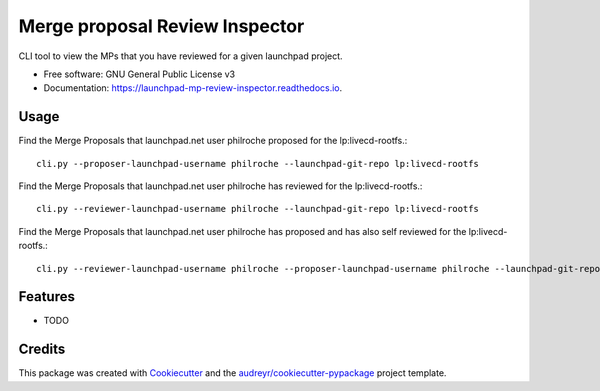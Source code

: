 ===============================
Merge proposal Review Inspector
===============================


.. image:: https://img.shields.io/pypi/v/launchpad_mp_review_inspector.svg
        :target: https://pypi.python.org/pypi/launchpad_mp_review_inspector

.. image:: https://img.shields.io/travis/philroche/launchpad_mp_review_inspector.svg
        :target: https://travis-ci.com/philroche/launchpad_mp_review_inspector

.. image:: https://readthedocs.org/projects/launchpad-mp-review-inspector/badge/?version=latest
        :target: https://launchpad-mp-review-inspector.readthedocs.io/en/latest/?version=latest
        :alt: Documentation Status




CLI tool to view the MPs that you have reviewed for a given launchpad project.


* Free software: GNU General Public License v3
* Documentation: https://launchpad-mp-review-inspector.readthedocs.io.

Usage
-----

Find the Merge Proposals that launchpad.net user philroche proposed for the lp:livecd-rootfs.::

    cli.py --proposer-launchpad-username philroche --launchpad-git-repo lp:livecd-rootfs

Find the Merge Proposals that launchpad.net user philroche has reviewed for the lp:livecd-rootfs.::

    cli.py --reviewer-launchpad-username philroche --launchpad-git-repo lp:livecd-rootfs

Find the Merge Proposals that launchpad.net user philroche has proposed and has also self reviewed for the lp:livecd-rootfs.::

    cli.py --reviewer-launchpad-username philroche --proposer-launchpad-username philroche --launchpad-git-repo lp:livecd-rootfs


Features
--------

* TODO

Credits
-------

This package was created with Cookiecutter_ and the `audreyr/cookiecutter-pypackage`_ project template.

.. _Cookiecutter: https://github.com/audreyr/cookiecutter
.. _`audreyr/cookiecutter-pypackage`: https://github.com/audreyr/cookiecutter-pypackage
